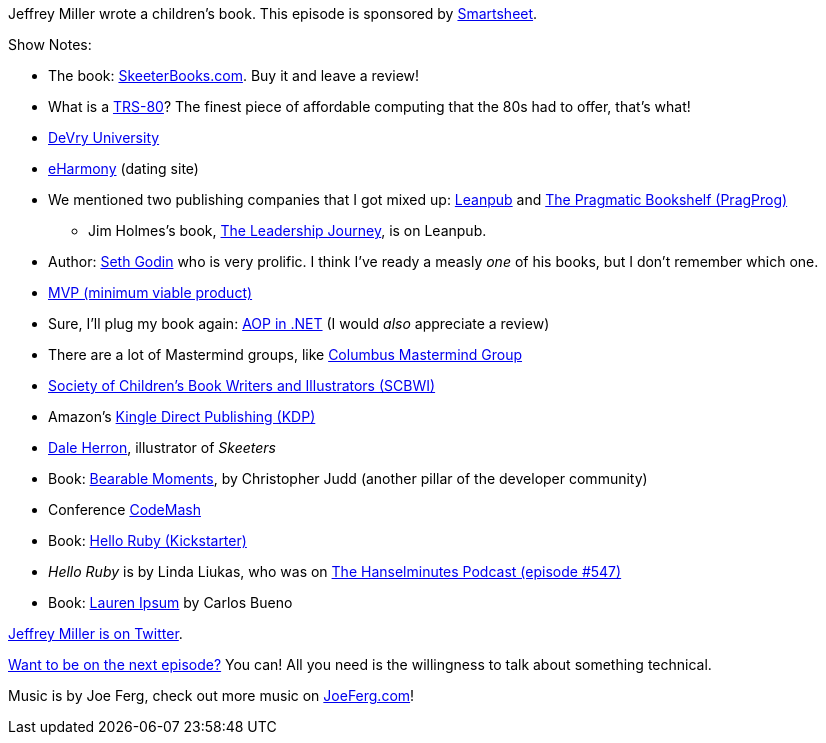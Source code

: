 :imagesdir: images
:meta-description: Jeffrey Miller wrote a children's book.
:title: Podcast 079 Jeffrey Miller on Writing a Children's Book
:slug: Podcast-079-Jeffrey-Miller-writing-childrens-book
:tags: podcast, writing
:heroimage: https://crosscuttingconcerns.blob.core.windows.net:443/podcasts/079JeffreyMillerChildrensBook.jpg
:podcastpath: https://crosscuttingconcerns.blob.core.windows.net:443/podcasts/079JeffreyMillerChildrensBook.mp3
:podcastsize: 21224752
:podcastlength: 16:52

Jeffrey Miller wrote a children's book. This episode is sponsored by link:https://smartsheet.com/crosscuttingconcerns[Smartsheet].

Show Notes:

* The book: link:http://skeeterbooks.com/[SkeeterBooks.com]. Buy it and leave a review!
* What is a link:https://www.youtube.com/watch?v=H2VzD7kbTzY[TRS-80]? The finest piece of affordable computing that the 80s had to offer, that's what!
* link:https://www.devry.edu/[DeVry University]
* link:https://www.eharmony.com/[eHarmony] (dating site)
* We mentioned two publishing companies that I got mixed up: link:https://leanpub.com/[Leanpub] and link:https://pragprog.com/[The Pragmatic Bookshelf (PragProg)]
** Jim Holmes's book, link:https://leanpub.com/theleadershipjourney[The Leadership Journey], is on Leanpub.
* Author: link:https://www.amazon.com/Seth-Godin/e/B000AP9EH0/[Seth Godin] who is very prolific. I think I've ready a measly _one_ of his books, but I don't remember which one.
* link:https://en.wikipedia.org/wiki/Minimum_viable_product[MVP (minimum viable product)]
* Sure, I'll plug my book again: link:https://www.manning.com/books/aop-in-net[AOP in .NET] (I would _also_ appreciate a review)
* There are a lot of Mastermind groups, like link:https://www.meetup.com/Columbus-Mastermind-Group/[Columbus Mastermind Group]
* link:https://www.scbwi.org/[Society of Children's Book Writers and Illustrators (SCBWI)]
* Amazon's link:https://kdp.amazon.com/en_US/[Kingle Direct Publishing (KDP)]
* link:http://www.daleherron.com/[Dale Herron], illustrator of _Skeeters_
* Book: link:http://www.bearablemoments.com/[Bearable Moments], by Christopher Judd (another pillar of the developer community)
* Conference link:http://www.codemash.org/[CodeMash]
* Book: link:https://www.kickstarter.com/projects/lindaliukas/hello-ruby[Hello Ruby (Kickstarter)]
* _Hello Ruby_ is by Linda Liukas, who was on link:https://hanselminutes.com/547/hello-ruby-with-linda-liukas[The Hanselminutes Podcast (episode #547)]
* Book: link:https://www.amazon.com/Lauren-Ipsum-Carlos-Bueno/dp/1461178185[Lauren Ipsum] by Carlos Bueno

link:https://twitter.com/xagronaut[Jeffrey Miller is on Twitter].

link:http://crosscuttingconcerns.com/Want-to-be-on-a-podcast[Want to be on the next episode?] You can! All you need is the willingness to talk about something technical.

Music is by Joe Ferg, check out more music on link:http://joeferg.com[JoeFerg.com]!